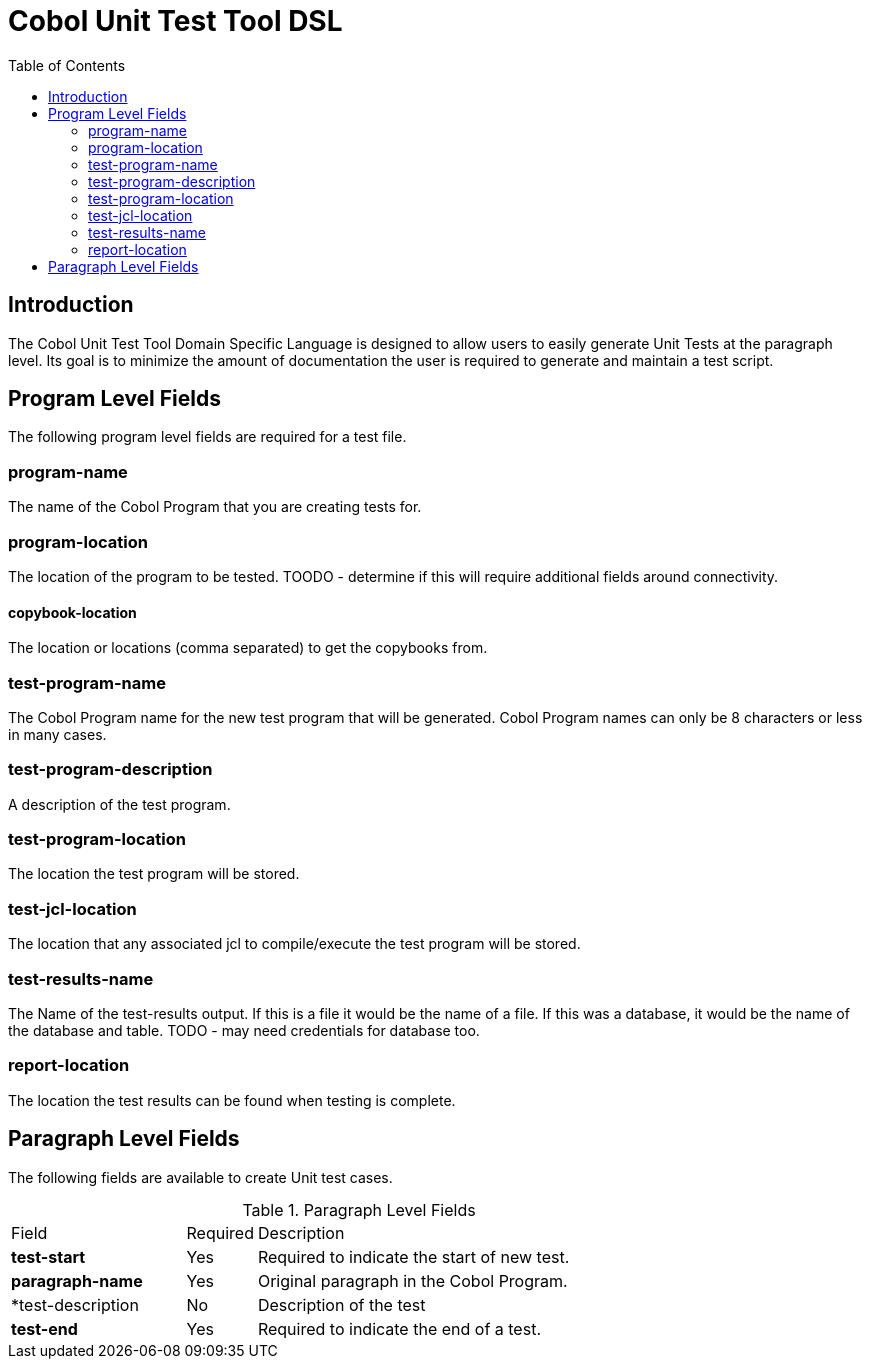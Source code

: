 :toc:
= Cobol Unit Test Tool DSL

== Introduction

The Cobol Unit Test Tool Domain Specific Language is designed to allow users to
easily generate Unit Tests at the paragraph level.  Its goal is to minimize the amount
of documentation the user is required to generate and maintain a test script.

== Program Level Fields

The following program level fields are required for a test file.

=== program-name

The name of the Cobol Program that you are creating tests for.

=== program-location

The location of the program to be tested.  TOODO - determine if this will require additional fields around connectivity.

==== copybook-location

The location or locations (comma separated) to get the copybooks from.

=== test-program-name

The Cobol Program name for the new test program that will be generated.  Cobol Program names can only
be 8 characters or less in many cases.

=== test-program-description

A description of the test program.

=== test-program-location

The location the test program will be stored.

=== test-jcl-location

The location that any associated jcl to compile/execute the test program will be stored.

=== test-results-name

The Name of the test-results output.  If this is a file it would be the name of a file.  If this was a database, it
would be the name of the database and table.  TODO - may need credentials for database too.

=== report-location

The location the test results can be found when testing is complete.

== Paragraph Level Fields

The following fields are available to create Unit test cases.

.Paragraph Level Fields
[cols="25%,10%,65%"]
|===
|Field | Required | Description
|*test-start*|Yes|Required to indicate the start of new test.
|*paragraph-name* | Yes | Original paragraph in the Cobol Program.
|*test-description | No | Description of the test
|*test-end* |Yes | Required to indicate the end of a test.
|
===|

